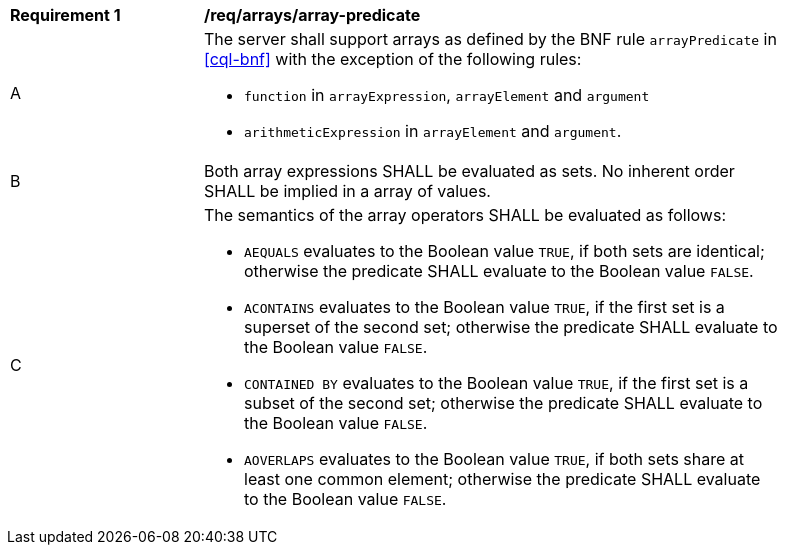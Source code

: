 [[req_arrays]]
[width="90%",cols="2,6a"]
|===
^|*Requirement {counter:req-id}* |*/req/arrays/array-predicate*
^|A |The server shall support arrays as defined by the BNF rule `arrayPredicate` in <<cql-bnf>> 
with the exception of the following rules:

* `function` in `arrayExpression`, `arrayElement` and `argument`
* `arithmeticExpression` in `arrayElement` and `argument`.
^|B |Both array expressions SHALL be evaluated as sets. No inherent order SHALL be implied in a array of values.
^|C |The semantics of the array operators SHALL be evaluated as follows:

* `AEQUALS` evaluates to the Boolean value `TRUE`, if both sets are identical; otherwise the predicate 
SHALL evaluate to the Boolean value `FALSE`.
* `ACONTAINS` evaluates to the Boolean value `TRUE`, if the first set is a superset of the second set; 
otherwise the predicate SHALL evaluate to the Boolean value `FALSE`.
* `CONTAINED BY` evaluates to the Boolean value `TRUE`, if the first set is a subset of the second set; 
otherwise the predicate SHALL evaluate to the Boolean value `FALSE`.
* `AOVERLAPS` evaluates to the Boolean value `TRUE`, if both sets share at least one common element; 
otherwise the predicate SHALL evaluate to the Boolean value `FALSE`.
|===
